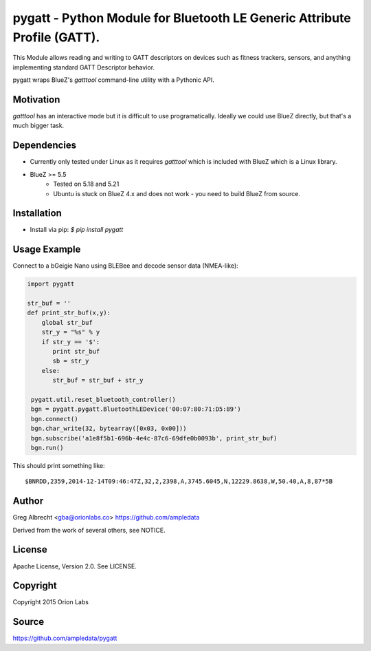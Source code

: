 pygatt - Python Module for Bluetooth LE Generic Attribute Profile (GATT).
====

This Module allows reading and writing to GATT descriptors on devices such as
fitness trackers, sensors, and anything implementing standard GATT Descriptor behavior.

pygatt wraps BlueZ's `gatttool` command-line utility with a Pythonic API.


Motivation
----

`gatttool` has an interactive mode but it is difficult to use programatically.
Ideally we could use BlueZ directly, but that's a much bigger task.


Dependencies
----
* Currently only tested under Linux as it requires `gatttool` which is included with BlueZ which is a Linux library.
* BlueZ >= 5.5
    * Tested on 5.18 and 5.21
    * Ubuntu is stuck on BlueZ 4.x and does not work - you need to build BlueZ
      from source.


Installation
----
* Install via pip: `$ pip install pygatt`


Usage Example
----
Connect to a bGeigie Nano using BLEBee and decode sensor data (NMEA-like):

.. code:: python

  import pygatt

  str_buf = ''
  def print_str_buf(x,y):
      global str_buf
      str_y = "%s" % y
      if str_y == '$':
         print str_buf
         sb = str_y
      else:
         str_buf = str_buf + str_y

   pygatt.util.reset_bluetooth_controller()
   bgn = pygatt.pygatt.BluetoothLEDevice('00:07:80:71:D5:89')
   bgn.connect()
   bgn.char_write(32, bytearray([0x03, 0x00]))
   bgn.subscribe('a1e8f5b1-696b-4e4c-87c6-69dfe0b0093b', print_str_buf)
   bgn.run()

This should print something like:

.. parsed-literal::

  $BNRDD,2359,2014-12-14T09:46:47Z,32,2,2398,A,3745.6045,N,12229.8638,W,50.40,A,8,87*5B


Author
----
Greg Albrecht <gba@orionlabs.co> https://github.com/ampledata

Derived from the work of several others, see NOTICE.


License
----
Apache License, Version 2.0. See LICENSE.


Copyright
----
Copyright 2015 Orion Labs


Source
----
https://github.com/ampledata/pygatt

